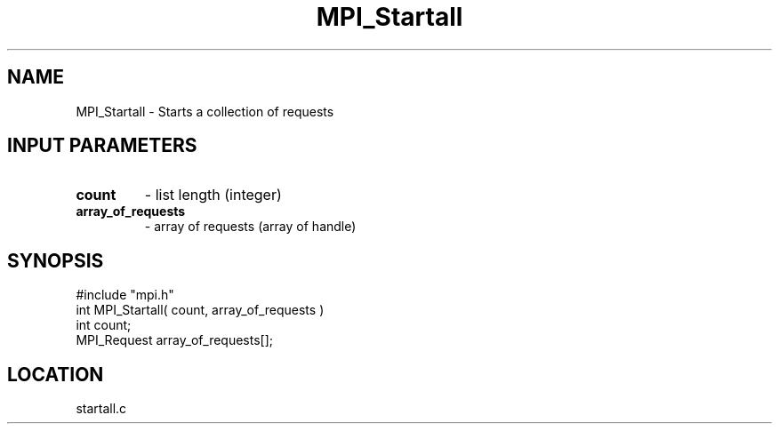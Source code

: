 .TH MPI_Startall 3 "7/12/1994" " " "MPI"
.SH NAME
MPI_Startall \- Starts a collection of requests

.SH INPUT PARAMETERS
.PD 0
.TP
.B count 
- list length (integer) 
.PD 1
.PD 0
.TP
.B array_of_requests 
- array of requests (array of handle) 
.PD 1
.SH SYNOPSIS
.nf
#include "mpi.h"
int MPI_Startall( count, array_of_requests )
int count;
MPI_Request array_of_requests[];

.fi

.SH LOCATION
 startall.c
